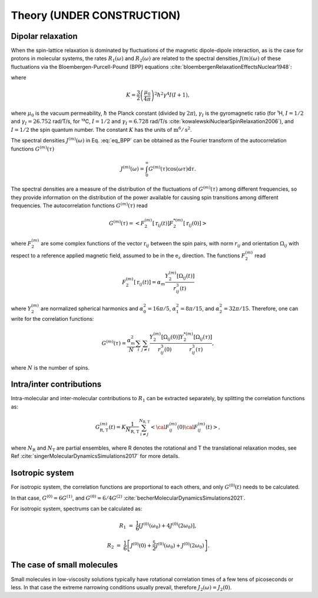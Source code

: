 
Theory (UNDER CONSTRUCTION)
===========================

Dipolar relaxation
------------------

When the spin-lattice relaxation is dominated by fluctuations of the magnetic dipole-dipole interaction,
as is the case for protons in molecular systems, the rates :math:`R_1 (\omega)` and :math:`R_2 (\omega)` are
related to the spectral densities :math:`J(m)(\omega)` of these fluctuations via the
Bloembergen-Purcell-Pound (BPP) equations :cite:`bloembergenRelaxationEffectsNuclear1948`:

.. math::
    :label: eq_BPP

    R_1 (\omega) & = & K \left[ J^{(1)} (\omega) + J^{(2)} (2 \omega) \right],

    R_2 (\omega) & = & K \left[ J^{(0)} (0) + 10 J^{(1)} (\omega) + J^{(2)} (2 \omega) \right] / 4,

where

.. math::

    K = \dfrac{3}{2}\left(\dfrac{\mu_0}{4 \pi}\right)^2 \hbar^2 \gamma^4 I (I+1),

where :math:`\mu_0` is the vacuum permeability, :math:`\hbar` the Planck constant (divided by :math:`2 \pi`),
:math:`\gamma_I` is the gyromagnetic ratio (for ¹H, :math:`I = 1/2` and :math:`\gamma_I = 26.752` rad/T/s,
for ¹³C, :math:`I = 1/2` and :math:`\gamma_I = 6.728` rad/T/s :cite:`kowalewskiNuclearSpinRelaxation2006`), and
:math:`I = 1/2` the spin quantum number. The constant :math:`K` has the units of :math:`\text{m}^6/\text{s}^2`.

The spectral densities :math:`J^{(m)} (\omega)` in Eq. :eq:`eq_BPP` can be obtained as the Fourier transform
of the autocorrelation functions :math:`G^{(m)}(\tau)`

.. math::

    J^{(m)} (\omega) = \int_0^\infty G^{(m)} (\tau) \cos(\omega \tau) \mathrm d \tau.

The spectral densities are a measure of the distribution of the fluctuations of :math:`G^{(m)}(\tau)`
among different frequencies, so they provide information on the distribution of the power available
for causing spin transitions among different frequencies.
The autocorrelation functions :math:`G^{(m)}(\tau)` read

.. math::

    G^{(m)} (\tau) = \left< F_2^{(m)} [\textbf{r}_{ij} (t)] F_2^{*(m)} [\textbf{r}_{ij} (0)] \right>

where :math:`F_2^{(m)}` are some complex functions of the vector :math:`\textbf{r}_{ij}` between the spin pairs,
with norm :math:`r_{ij}` and orientation :math:`\Omega_{ij}` with respect to a reference applied magnetic
field, assumed to be in the :math:`\textbf{e}_z` direction. The functions :math:`F_2^{(m)}` read 

.. math::

    F_2^{(m)} [\textbf{r}_{ij} (t)] = \alpha_m \dfrac{Y_2^{(m)} [\Omega_{ij} (t)]}{r_{ij}^3 (t)}

where :math:`Y_2^{(m)}` are normalized spherical harmonics and
:math:`\alpha_0^2 = 16 \pi /5`, :math:`\alpha_1^2 = 8 \pi /15`, and :math:`\alpha_2^2 = 32 \pi / 15`.
Therefore, one can write for the correlation functions:

.. math::

    G^{(m)} (\tau) = \dfrac{\alpha_m^2}{N}
    \sum_i \sum_{j \ne i} \dfrac{Y_2^{(m)} [\Omega_{ij} (0)]}{r_{ij}^3 (0)} \dfrac{Y_2^{*(m)} [\Omega_{ij} (\tau)]}{r_{ij}^3 (\tau)},

where :math:`N` is the number of spins.

Intra/inter contributions
-------------------------

Intra-molecular and inter-molecular contributions to :math:`R_1`
can be extracted separately, by splitting the correlation functions as:

.. math::

    G^{(m)}_\text{R, T} (t) = K \dfrac{1}{N_\text{R, T}}
    \sum_{i \ne j}^{N_\text{R, T}} \left< {\cal F}_{ij}^{(m)} (0) {\cal F}_{ij}^{(m)} (t)  \right>,

where :math:`N_\text{R}` and :math:`N_\text{T}` are partial ensembles,
where R denotes the rotational and T the translational relaxation modes,
see Ref :cite:`singerMolecularDynamicsSimulations2017` for more details.

Isotropic system
----------------

For isotropic system, the correlation functions are proportional to each others, 
and only :math:`G^{(0)} (t)` needs to be calculated.

In that case, :math:`G^{(0)} = 6 G^{(1)}`, and :math:`G^{(0)} = 6 / 4 G^{(2)}` :cite:`becherMolecularDynamicsSimulations2021`.

For isotropic system, spectrums can be calculated as:

.. math::

    R_1 &=&  \frac{1}{6} \left[ J^{(0)} (\omega_0) + 4 J^{(0)} (2 \omega_0) \right],

    R_2 &=& \frac{1}{6} \left[ J^{(0)} (0) + \frac{5}{2} J^{(0)} (\omega_0) + J^{(0)} (2 \omega_0) \right].

The case of small molecules
---------------------------

Small molecules in low-viscosity solutions typically have rotational correlation times of a few tens of
picoseconds or less. In that case the extreme narrowing conditions usually prevail, therefore :math:`J_2(\omega) = J_2(0)`.

.. bibliography::
   :style: unsrt

